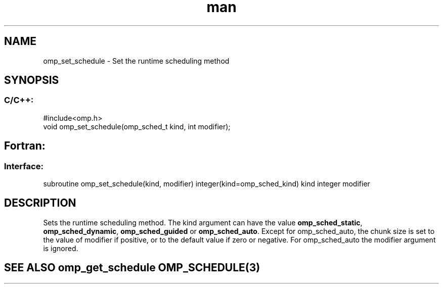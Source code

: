 .\" Manpage for omp_set_schedule.
.TH man 3 "14 Oct 2017" "1.0" "omp_set_schedule"

.SH NAME
omp_set_schedule \- Set the runtime scheduling method
.SH SYNOPSIS
.SS C/C++:
.br
#include<omp.h>
.br
void omp_set_schedule(omp_sched_t kind, int modifier);            

.SH Fortran:
.SS Interface:
.br
subroutine omp_set_schedule(kind, modifier) integer(kind=omp_sched_kind) kind integer modifier            

.SH DESCRIPTION
Sets the runtime scheduling method. The kind argument can have the value \fB omp_sched_static\fR, \fBomp_sched_dynamic\fR, \fBomp_sched_guided\fR or \fBomp_sched_auto\fR.  Except for omp_sched_auto, the chunk size is set to the value of modifier if positive, or to the default value if zero or negative.  For omp_sched_auto the modifier argument is ignored.      

.SH SEE ALSO omp_get_schedule OMP_SCHEDULE(3)
